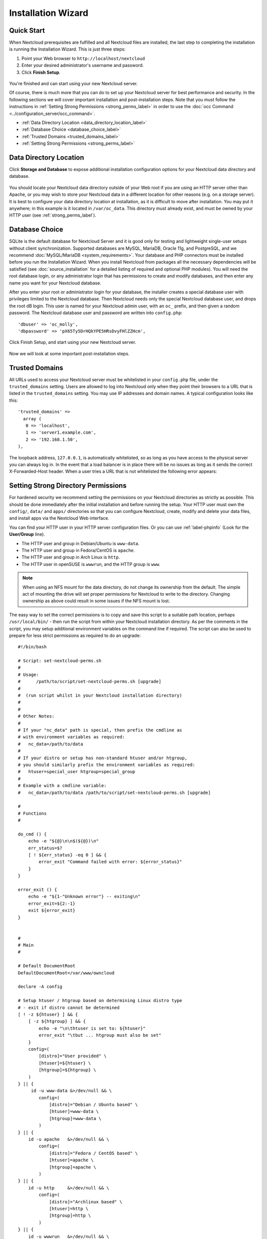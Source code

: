 ===================
Installation Wizard
===================

Quick Start
-----------

When Nextcloud prerequisites are fulfilled and all Nextcloud files are installed, 
the last step to completing the installation is running the Installation 
Wizard. 
This is just three steps:

#. Point your Web browser to ``http://localhost/nextcloud``
#. Enter your desired administrator's username and password.
#. Click **Finish Setup**.

.. figure:: images/install-wizard-a.png
   :scale: 75%
   :alt: screenshot of the installation wizard   
   
You're finished and can start using your new Nextcloud server.   

Of course, there is much more that you can do to set up your Nextcloud server for 
best performance and security. In the following sections we will cover important 
installation and post-installation steps. Note that you must follow the 
instructions in :ref:`Setting Strong Permissions <strong_perms_label>` in order 
to use the :doc:`occ Command <../configuration_server/occ_command>`.

* :ref:`Data Directory Location <data_directory_location_label>`
* :ref:`Database Choice <database_choice_label>`
* :ref:`Trusted Domains <trusted_domains_label>`
* :ref:`Setting Strong Permissions <strong_perms_label>`

.. _data_directory_location_label:

Data Directory Location
-----------------------

Click **Storage and Database** to expose additional installation configuration 
options for your Nextcloud data directory and database.

.. figure:: images/install-wizard-a1.png
   :scale: 75%
   :alt: installation wizard with all options exposed

You should locate your Nextcloud data directory outside of your Web root if you 
are using an HTTP server other than Apache, or you may wish to store your 
Nextcloud data in a different location for other reasons (e.g. on a storage 
server). It is best to configure your data directory location at installation, 
as it is difficult to move after installation. You may put it anywhere; in this 
example is it located in ``/var/oc_data``. This directory must already exist, 
and must be owned by your HTTP user (see 
:ref:`strong_perms_label`).

.. _database_choice_label:

Database Choice
---------------

SQLite is the default database for Nextcloud Server and it is good only for
testing and lightweight single-user setups without client synchronization.
Supported databases are MySQL, MariaDB, Oracle 11g, and PostgreSQL, and we
recommend :doc:`MySQL/MariaDB <system_requirements>`. Your database and PHP
connectors must be installed before you run the Installation Wizard. When
you install Nextcloud from packages all the necessary dependencies will be
satisfied (see :doc:`source_installation` for a detailed listing of required
and optional PHP modules). You will need the root database login, or any
administrator login that has permissions to create and modify databases, and
then enter any name you want for your Nextcloud database.

After you enter your root or administrator login for your database, the 
installer creates a special database user with privileges limited to the 
Nextcloud database. Then Nextcloud needs only the special Nextcloud database 
user, and drops the root dB login. This user is named for your Nextcloud admin 
user, with an ``oc_`` prefix, and then given a random password. The Nextcloud 
database user and password are written into ``config.php``::

  'dbuser' => 'oc_molly',
  'dbpassword' => 'pX65Ty5DrHQkYPE5HRsDvyFHlZZHcm',  

Click Finish Setup, and start using your new Nextcloud server. 

.. figure:: images/install-wizard-a2.png
   :scale: 75%
   :alt: Nextcloud welcome screen after a successful installation

Now we will look at some important post-installation steps.

.. _trusted_domains_label: 

Trusted Domains
---------------

All URLs used to access your Nextcloud server must be whitelisted in your 
``config.php`` file, under the ``trusted_domains`` setting. Users 
are allowed to log into Nextcloud only when they point their browsers to a 
URL that is listed in the ``trusted_domains`` setting. You may use IP addresses 
and domain names. A typical configuration looks like this::

 'trusted_domains' => 
   array (
    0 => 'localhost', 
    1 => 'server1.example.com', 
    2 => '192.168.1.50',
 ),

The loopback address, ``127.0.0.1``, is automatically whitelisted, so as long 
as you have access to the physical server you can always log in. In the event 
that a load balancer is in place there will be no issues as long as it sends 
the correct X-Forwarded-Host header. When a user tries a URL that 
is not whitelisted the following error appears:

.. figure:: images/install-wizard-a4.png
   :scale: 75%
   :alt: Error message when URL is not whitelisted
  
.. _strong_perms_label:
 
Setting Strong Directory Permissions
------------------------------------

For hardened security we recommend setting the permissions on your Nextcloud
directories as strictly as possible. This should be done immediately after the
initial installation and before running the setup. Your HTTP user must own the
``config/``, ``data/`` and ``apps/`` directories so that you can configure
Nextcloud, create, modify and delete your data files, and install apps via the
Nextcloud Web interface.

You can find your HTTP user in your HTTP server configuration files. Or you can 
use :ref:`label-phpinfo` (Look for the **User/Group** line).

* The HTTP user and group in Debian/Ubuntu is ``www-data``.
* The HTTP user and group in Fedora/CentOS is ``apache``.
* The HTTP user and group in Arch Linux is ``http``.
* The HTTP user in openSUSE is ``wwwrun``, and the HTTP group is ``www``.

.. note:: When using an NFS mount for the data directory, do not change its 
   ownership from the default. The simple act of mounting the drive will set 
   proper permissions for Nextcloud to write to the directory. Changing 
   ownership as above could result in some issues if the NFS mount is 
   lost.

The easy way to set the correct permissions is to copy and save this script to
a suitable path location, perhaps ``/usr/local/bin/`` - then run the script
from within your Nextcloud installation directory.  As per the comments in
the script, you may setup additional environment variables on the command line
if required.  The script can also be used to prepare for less strict
permissions as required to do an upgrade::

 #!/bin/bash

 # Script: set-nextcloud-perms.sh
 #
 # Usage:
 #      /path/to/script/set-nextcloud-perms.sh [upgrade]
 #
 #  (run script whilst in your Nextcloud installation directory)
 #
 #
 # Other Notes:
 #
 # If your "nc_data" path is special, then prefix the cmdline as
 # with environment variables as required:
 #   nc_data=/path/to/data
 #
 # If your distro or setup has non-standard htuser and/or htgroup,
 # you should similarly prefix the environment variables as required:
 #   htuser=special_user htgroup=special_group
 #
 # Example with a cmdline variable:
 #   nc_data=/path/to/data /path/to/script/set-nextcloud-perms.sh [upgrade]

 #
 # Functions
 #

 do_cmd () {
     echo -e "${@}\n\n$(${@})\n"
     err_status=$?
     [ ! ${err_status} -eq 0 ] && {
         error_exit "Command failed with error: ${error_status}"
     }
 }

 error_exit () {
     echo -e "${1-"Unknown error"} -- exiting\n"
     error_exit=${2:-1}
     exit ${error_exit}
 }


 #
 # Main
 #

 # Default DocumentRoot
 DefaultDocumentRoot=/var/www/owncloud

 declare -A config

 # Setup htuser / htgroup based on determining Linux distro type
 # - exit if distro cannot be determined
 [ ! -z ${htuser} ] && {
     [ -z ${htgroup} ] && {
         echo -e "\n\thtuser is set to: ${htuser}"
         error_exit "\tbut ... htgroup must also be set"
     }
     config=(
         [distro]="User provided" \
         [htuser]=${htuser} \
         [htgroup]=${htgroup} \
     )
 } || {
      id -u www-data &>/dev/null && \
         config=(
             [distro]="Debian / Ubuntu based" \
             [htuser]=www-data \
             [htgroup]=www-data \
         )
 } || {
     id -u apache   &>/dev/null && \
         config=(
             [distro]="Fedora / CentOS based" \
             [htuser]=apache \
             [htgroup]=apache \
         )
 } || {
     id -u http     &>/dev/null && \
         config=(
             [distro]="Archlinux based" \
             [htuser]=http \
             [htgroup]=http \
         )
 } || {
     id -u wwwrun   &>/dev/null && \
         config=(
             [distro]="OpenSUSE based" \
             [htuser]=wwwrun \
             [htgroup]=www \
         )
 } || { error_exit "unknown platform"; }

 echo -e "\nDistro: ${config[distro]}\n"

 id -u ${config[htuser]} &>/dev/null || \
     error_exit "htuser: ${config[htuser]} does not exist" 2

 id -g ${config[htgroup]} &>/dev/null || \
     error_exit "htgroup: ${config[htgroup]} does not exist" 3

 # Are we preparing for an upgrade?
 #  - upgrade permissions need to be wider open
 [ "${1}" = "upgrade" ] && { upgrade=1; } || { upgrade=0; }


 # Determine Nextcloud installation, unless already set
 [ -z "${nc_path}" ] && {
     [ -f $(pwd)/occ ] && {
         nc_path=$(pwd)
     } || {
         nc_path="${DefaultDocumentRoot}"
         echo "Default Nextcloud path set"
     }
 }
 [ -f "${nc_path}"/occ ] || error_exit "Missing Nextcloud occ file"

 # Determine Nextcloud data path, unless already set
 [ -z "${nc_data}" ] && {
     nc_data=''
     [ -d $(pwd)/data  ] && { nc_data=$(pwd)/data; }
     [ -d $(pwd)--data ] && { nc_data=$(pwd)--data; }
 }

 [ -z "${nc_data}" ] && {
     nc_data="${DefaultDocumentRoot}/data"
     echo "Default data path set"
 }

 echo


 # Report detils
 # - exit if required path(s) do not exist
 [ -d "${nc_path}" ] && {
     echo -e "    Nextcloud installation path:   \"${nc_path}\""
 } || {
     error_exit  "     Missing Nextcloud directory -- "${nc_path}"\n"
 }

 [ -d "${nc_data}" ] && {
     echo -e "            Nextcloud Data path:   \"${nc_data}\"\n"
 } || {
     error_exit "Missing Nextcloud data directory -- "${nc_data}"\n"
 }

 echo -e "                 htuser:htgroup   ${config[htuser]}:${config[htgroup]}\n"

 # Allow for confirmation of details, if not suitable,
 # then script can be interupted using <ctrl>-c
 echo -en 'Hit <enter> to continue... or <ctrl>-c to quit '
 read dummy

 # If preparing for upgrade works, then set permissions more open, then exit
 [ ${upgrade} -eq 1 ] && {
     do_cmd chown -R ${config[htuser]}:${config[htgroup]} \
         "${nc_path}" "${nc_data}"
     echo -e "Ready for upgrade\n"
     exit
 }

 echo "Creating possible missing Directories"
 do_cmd mkdir -p "${nc_path}"/{assets,updater} "${nc_data}"

 echo "chmod Files and Directories"
 do_cmd find "${nc_path}"/ "${nc_data}"/ -type f -exec chmod 0640 {} \;
 do_cmd find "${nc_path}"/ "${nc_data}"/ -type d -exec chmod 0750 {} \;

 echo "chown Directories"
 do_cmd chown -R 0:${config[htgroup]} "${nc_path}"/

 # check for other expected (required) directories
 for pathx in "${nc_path}"/{apps,config,themes}/
 do
     [ ! -d ${pathx} ] && {
         error_exit "Missing required directory: ${pathx}\n"
     }
 done

 do_cmd chown -R ${config[htuser]}:${config[htgroup]} \
     "${nc_path}"/{apps,assets,config,themes,updater}/ "${nc_data}"/

 do_cmd chmod +x "${nc_path}"/occ

 echo "chmod/chown .htaccess"
 # Protect every instance of .htaccess
 # - NB: there may be more than these default files:
 #    ${ncpaath}/.htaccess
 #    "${nc_data}"/.htaccess
 do_cmd find "${nc_path}"/ "${nc_data}"/ -name .htaccess \
     -exec chmod 0644 {} \; \
     -exec chown 0:${config[htgroup]} {} \; \
     -ls

If you have customized your Nextcloud installation and your filepaths are 
different than the standard installation, then use environment variables
in the command line as detailed.

This lists the recommended modes and ownership for your Nextcloud directories 
and files:

* All files should be read-write for the file owner, read-only for the 
  group owner, and zero for the world
* All directories should be executable (because directories always need the 
  executable bit set), read-write for the directory owner, and read-only for 
  the group owner
* The :file:`apps/` directory should be owned by ``[HTTP user]:[HTTP group]``
* The :file:`config/` directory should be owned by ``[HTTP user]:[HTTP group]``
* The :file:`themes/` directory should be owned by ``[HTTP user]:[HTTP group]``
* The :file:`assets/` directory should be owned by ``[HTTP user]:[HTTP group]``
* The :file:`data/` directory should be owned by ``[HTTP user]:[HTTP group]``
* The :file:`[ocpath]/.htaccess` file should be owned by ``root:[HTTP group]``
* The :file:`data/.htaccess` file should be owned by ``root:[HTTP group]``
* Both :file:`.htaccess` files are read-write file owner, read-only group and 
  world

These strong permissions prevent upgrading your Nextcloud server; 
see :ref:`set_updating_permissions_label` for a script to quickly change 
permissions to allow upgrading.

